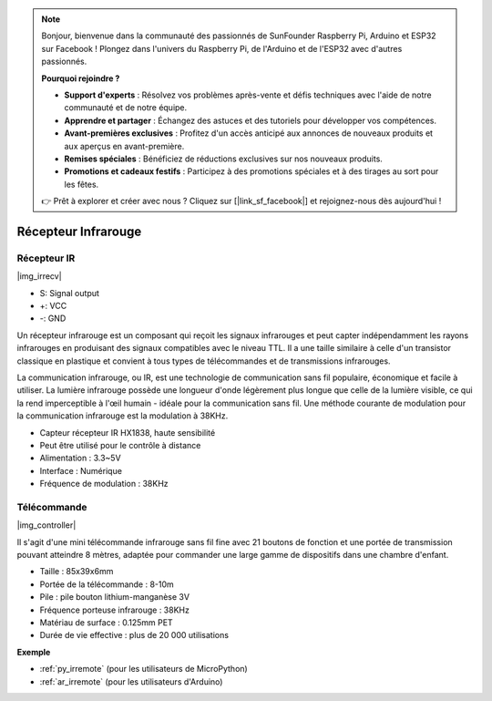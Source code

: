 .. note::

    Bonjour, bienvenue dans la communauté des passionnés de SunFounder Raspberry Pi, Arduino et ESP32 sur Facebook ! Plongez dans l'univers du Raspberry Pi, de l'Arduino et de l'ESP32 avec d'autres passionnés.

    **Pourquoi rejoindre ?**

    - **Support d'experts** : Résolvez vos problèmes après-vente et défis techniques avec l'aide de notre communauté et de notre équipe.
    - **Apprendre et partager** : Échangez des astuces et des tutoriels pour développer vos compétences.
    - **Avant-premières exclusives** : Profitez d'un accès anticipé aux annonces de nouveaux produits et aux aperçus en avant-première.
    - **Remises spéciales** : Bénéficiez de réductions exclusives sur nos nouveaux produits.
    - **Promotions et cadeaux festifs** : Participez à des promotions spéciales et à des tirages au sort pour les fêtes.

    👉 Prêt à explorer et créer avec nous ? Cliquez sur [|link_sf_facebook|] et rejoignez-nous dès aujourd'hui !

.. _cpn_ir_receiver:

Récepteur Infrarouge
=================================

Récepteur IR
----------------------------

|img_irrecv|

* S: Signal output
* +: VCC
* -: GND

Un récepteur infrarouge est un composant qui reçoit les signaux infrarouges et peut capter indépendamment les rayons infrarouges en produisant des signaux compatibles avec le niveau TTL. Il a une taille similaire à celle d'un transistor classique en plastique et convient à tous types de télécommandes et de transmissions infrarouges.

La communication infrarouge, ou IR, est une technologie de communication sans fil populaire, économique et facile à utiliser. La lumière infrarouge possède une longueur d'onde légèrement plus longue que celle de la lumière visible, ce qui la rend imperceptible à l'œil humain - idéale pour la communication sans fil. Une méthode courante de modulation pour la communication infrarouge est la modulation à 38KHz.

* Capteur récepteur IR HX1838, haute sensibilité
* Peut être utilisé pour le contrôle à distance
* Alimentation : 3.3~5V
* Interface : Numérique
* Fréquence de modulation : 38KHz


Télécommande
-------------------------

|img_controller|

Il s'agit d'une mini télécommande infrarouge sans fil fine avec 21 boutons de fonction et une portée de transmission pouvant atteindre 8 mètres, adaptée pour commander une large gamme de dispositifs dans une chambre d'enfant.

* Taille : 85x39x6mm
* Portée de la télécommande : 8-10m
* Pile : pile bouton lithium-manganèse 3V
* Fréquence porteuse infrarouge : 38KHz
* Matériau de surface : 0.125mm PET
* Durée de vie effective : plus de 20 000 utilisations

**Exemple**

* :ref:`py_irremote` (pour les utilisateurs de MicroPython)
* :ref:`ar_irremote` (pour les utilisateurs d'Arduino)
